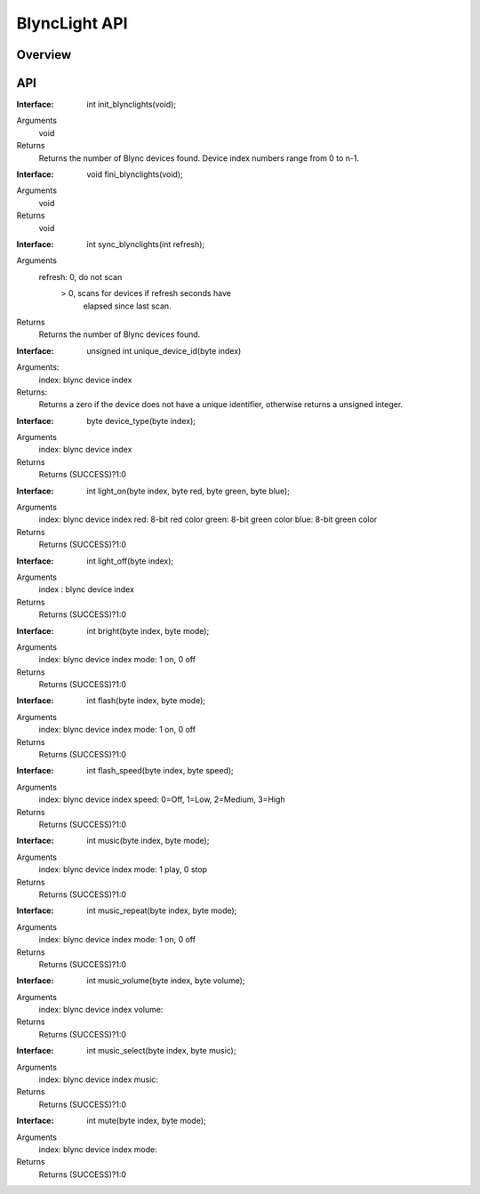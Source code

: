 BlyncLight API
==============

Overview
--------

API
---
:Interface:
   int  init_blynclights(void);
Arguments
   void
Returns
   Returns the number of Blync devices found.
   Device index numbers range from 0 to n-1.

:Interface:
   void fini_blynclights(void);
Arguments
   void
Returns
   void

:Interface:
   int  sync_blynclights(int refresh);
Arguments
   refresh:   0, do not scan
            > 0, scans for devices if refresh seconds have
	         elapsed since last scan.
Returns
   Returns the number of Blync devices found.

:Interface:
   unsigned int unique_device_id(byte index)
Arguments:
   index: blync device index
Returns:
   Returns a zero if the device does not have a unique identifier,
   otherwise returns a unsigned integer.

:Interface:
   byte device_type(byte index);
Arguments
   index: blync device index
Returns
   Returns (SUCCESS)?1:0

:Interface:
   int  light_on(byte index, byte red, byte green, byte blue);
Arguments
   index: blync device index
   red: 8-bit red color
   green: 8-bit green color
   blue: 8-bit green color
Returns
   Returns (SUCCESS)?1:0

:Interface:
   int  light_off(byte index);
Arguments
   index : blync device index
Returns
   Returns (SUCCESS)?1:0

:Interface:
   int  bright(byte index, byte mode);
Arguments
   index: blync device index
   mode: 1 on, 0 off
Returns
   Returns (SUCCESS)?1:0

:Interface:
   int  flash(byte index, byte mode);
Arguments
   index: blync device index
   mode: 1 on, 0 off
Returns
   Returns (SUCCESS)?1:0

:Interface:
   int  flash_speed(byte index, byte speed);
Arguments
   index: blync device index
   speed: 0=Off, 1=Low, 2=Medium, 3=High
Returns
   Returns (SUCCESS)?1:0

:Interface:
   int  music(byte index, byte mode);
Arguments
   index: blync device index
   mode: 1 play, 0 stop
Returns
   Returns (SUCCESS)?1:0

:Interface:
   int  music_repeat(byte index, byte mode);
Arguments
   index: blync device index
   mode: 1 on, 0 off
Returns
   Returns (SUCCESS)?1:0

:Interface:
   int  music_volume(byte index, byte volume);
Arguments
   index: blync device index
   volume:  
Returns
   Returns (SUCCESS)?1:0

:Interface:
   int  music_select(byte index, byte music);
Arguments
   index: blync device index
   music: 
Returns
   Returns (SUCCESS)?1:0

:Interface:
   int  mute(byte index, byte mode);
Arguments
   index: blync device index
   mode: 
Returns
   Returns (SUCCESS)?1:0


